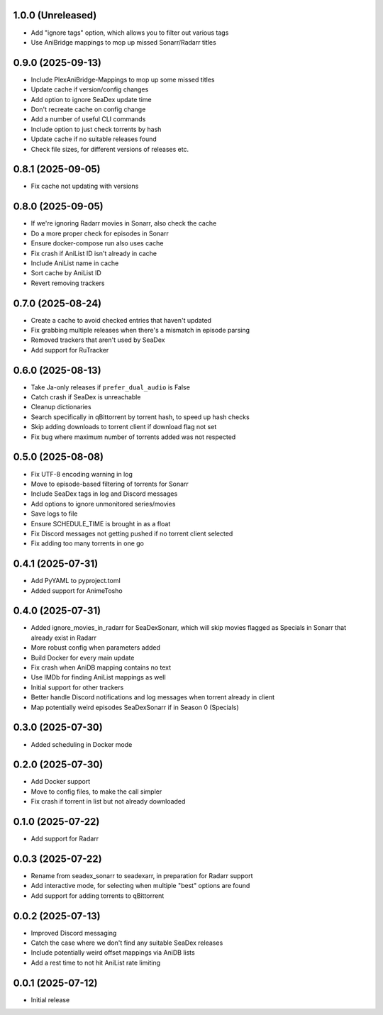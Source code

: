 1.0.0 (Unreleased)
==================

- Add "ignore tags" option, which allows you to filter out various tags
- Use AniBridge mappings to mop up missed Sonarr/Radarr titles

0.9.0 (2025-09-13)
==================

- Include PlexAniBridge-Mappings to mop up some missed titles
- Update cache if version/config changes
- Add option to ignore SeaDex update time
- Don't recreate cache on config change
- Add a number of useful CLI commands
- Include option to just check torrents by hash
- Update cache if no suitable releases found
- Check file sizes, for different versions of releases etc.

0.8.1 (2025-09-05)
==================

- Fix cache not updating with versions

0.8.0 (2025-09-05)
==================

- If we're ignoring Radarr movies in Sonarr, also check the cache
- Do a more proper check for episodes in Sonarr
- Ensure docker-compose run also uses cache
- Fix crash if AniList ID isn't already in cache
- Include AniList name in cache
- Sort cache by AniList ID
- Revert removing trackers

0.7.0 (2025-08-24)
==================

- Create a cache to avoid checked entries that haven't updated
- Fix grabbing multiple releases when there's a mismatch in episode parsing
- Removed trackers that aren't used by SeaDex
- Add support for RuTracker

0.6.0 (2025-08-13)
==================

- Take Ja-only releases if ``prefer_dual_audio`` is False
- Catch crash if SeaDex is unreachable
- Cleanup dictionaries
- Search specifically in qBittorrent by torrent hash, to speed up hash
  checks
- Skip adding downloads to torrent client if download flag not set
- Fix bug where maximum number of torrents added was not respected

0.5.0 (2025-08-08)
==================

- Fix UTF-8 encoding warning in log
- Move to episode-based filtering of torrents for Sonarr
- Include SeaDex tags in log and Discord messages
- Add options to ignore unmonitored series/movies
- Save logs to file
- Ensure SCHEDULE_TIME is brought in as a float
- Fix Discord messages not getting pushed if no torrent client selected
- Fix adding too many torrents in one go

0.4.1 (2025-07-31)
==================

- Add PyYAML to pyproject.toml
- Added support for AnimeTosho

0.4.0 (2025-07-31)
==================

- Added ignore_movies_in_radarr for SeaDexSonarr, which will skip movies flagged as Specials in Sonarr that already
  exist in Radarr
- More robust config when parameters added
- Build Docker for every main update
- Fix crash when AniDB mapping contains no text
- Use IMDb for finding AniList mappings as well
- Initial support for other trackers
- Better handle Discord notifications and log messages when torrent already in client
- Map potentially weird episodes SeaDexSonarr if in Season 0 (Specials)

0.3.0 (2025-07-30)
==================

- Added scheduling in Docker mode

0.2.0 (2025-07-30)
==================

- Add Docker support
- Move to config files, to make the call simpler
- Fix crash if torrent in list but not already downloaded

0.1.0 (2025-07-22)
==================

- Add support for Radarr

0.0.3 (2025-07-22)
==================

- Rename from seadex_sonarr to seadexarr, in preparation for Radarr support
- Add interactive mode, for selecting when multiple "best" options are found
- Add support for adding torrents to qBittorrent

0.0.2 (2025-07-13)
==================

- Improved Discord messaging
- Catch the case where we don't find any suitable SeaDex releases
- Include potentially weird offset mappings via AniDB lists
- Add a rest time to not hit AniList rate limiting

0.0.1 (2025-07-12)
==================

- Initial release

